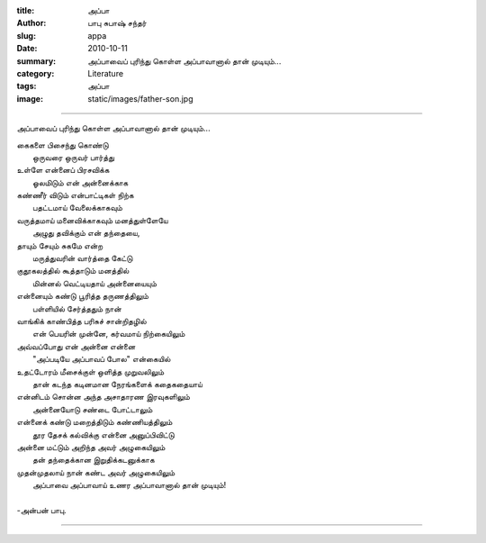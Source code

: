 :title: அப்பா
:author: பாபு சுபாஷ் சந்தர்
:slug: appa
:date: 2010-10-11
:summary: அப்பாவைப் புரிந்து கொள்ள அப்பாவானால் தான் முடியும்...
:category: Literature
:tags: அப்பா
:image: static/images/father-son.jpg

-------------------------

அப்பாவைப் புரிந்து கொள்ள அப்பாவானால் தான் முடியும்...

|fatherson|

.. _poem:
.. line-block::

  கைகளை பிசைந்து கொண்டு
       ஒருவரை ஒருவர் பார்த்து
  உள்ளே என்னைப் பிரசவிக்க
       ஓலமிடும் என் அன்னைக்காக
  கண்ணீர் விடும் என்பாட்டிகள் நிற்க
       பதட்டமாய் வேலைக்காகவும்
  வருத்தமாய் மனைவிக்காகவும் மனத்துள்ளேயே
       அழுது தவிக்கும் என் தந்தையை,
  தாயும் சேயும் சுகமே என்ற
       மருத்துவரின் வார்த்தை கேட்டு
  குதூகலத்தில் கூத்தாடும் மனத்தில்
       மின்னல் வெட்டியதாய் அன்னையையும்
  என்னையும் கண்டு பூரித்த தருணத்திலும்
       பள்ளியில் சேர்த்ததும் நான்
  வாங்கிக் காண்பித்த பரிசுச் சான்றிதழில்
       என் பெயரின் முன்னே, கர்வமாய் நிற்கையிலும்
  அவ்வப்போது என் அன்னை என்னை
       "அப்படியே அப்பாவப் போல" என்கையில்
  உதட்டோரம் மீசைக்குள் ஒளித்த முறுவலிலும்
        தான் கடந்த கடினமான நேரங்களைக் கதைகதையாய்
  என்னிடம் சொன்ன அந்த அசாதாரண இரவுகளிலும்
        அன்னையோடு சண்டை போட்டாலும்
  என்னைக் கண்டு மறைத்திடும் கண்ணியத்திலும்
        தூர தேசக் கல்விக்கு என்னை அனுப்பிவிட்டு
  அன்னை மட்டும் அறிந்த அவர் அழுகையிலும்
       தன் தந்தைக்கான இறுதிக்கடனுக்காக
  முதன்முதலாய் நான் கண்ட அவர் அழுகையிலும்
       அப்பாவை அப்பாவாய் உணர அப்பாவானால்  தான் முடியும்!

  -அன்பன் பாபு.

-----------------

.. |fatherson| image:: static/images/father-son.jpg
   :width: 800
